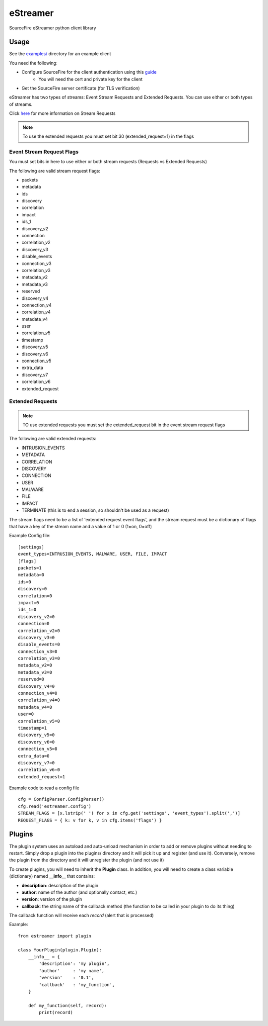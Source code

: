 *********
eStreamer
*********

SourceFire eStreamer python client library


Usage
-----
See the `examples/ <https://github.com/spohara79/estreamer/examples>`_ directory for an example client

You need the following:

- Configure SourceFire for the client authentication using this `guide <http://www.cisco.com/c/en/us/td/docs/security/firesight/540/api/estreamer/EventStreamerIntegrationGuide/ConfiguringEstreamer.html#38601>`_
    - You will need the cert and private key for the client
- Get the SourceFire server certificate (for TLS verification)

eStreamer has two types of streams: Event Stream Requests and Extended Requests.  You can use either or both types of streams.

Click `here <http://www.cisco.com/c/en/us/td/docs/security/firesight/540/api/estreamer/EventStreamerIntegrationGuide/Protocol.html>`_ for more information on Stream Requests

.. note:: To use the extended requests you must set bit 30 (extended_request=1) in the flags

Event Stream Request Flags
^^^^^^^^^^^^^^^^^^^^^^^^^^

You must set bits in here to use either or both stream requests (Requests vs Extended Requests)

The following are valid stream request flags:

- packets
- metadata
- ids
- discovery
- correlation
- impact
- ids_1
- discovery_v2
- connection
- correlation_v2
- discovery_v3
- disable_events
- connection_v3
- correlation_v3
- metadata_v2
- metadata_v3
- reserved
- discovery_v4
- connection_v4
- correlation_v4
- metadata_v4
- user
- correlation_v5
- timestamp
- discovery_v5
- discovery_v6
- connection_v5
- extra_data
- discovery_v7
- correlation_v6
- extended_request

Extended Requests
^^^^^^^^^^^^^^^^^
.. note :: TO use extended requests you must set the extended_request bit in the event stream request flags

The following are valid extended requests:

- INTRUSION_EVENTS  
- METADATA  
- CORRELATION
- DISCOVERY
- CONNECTION
- USER
- MALWARE
- FILE
- IMPACT
- TERMINATE (this is to end a session, so shouldn't be used as a request)

The stream flags need to be a list of 'extended request event flags', and the stream request must be a dictionary
of flags that have a key of the stream name and a value of 1 or 0 (1=on, 0=off)

Example Config file:

::

    [settings]
    event_types=INTRUSION_EVENTS, MALWARE, USER, FILE, IMPACT
    [flags]
    packets=1
    metadata=0
    ids=0
    discovery=0
    correlation=0
    impact=0
    ids_1=0
    discovery_v2=0
    connection=0
    correlation_v2=0
    discovery_v3=0
    disable_events=0
    connection_v3=0
    correlation_v3=0
    metadata_v2=0
    metadata_v3=0
    reserved=0
    discovery_v4=0
    connection_v4=0
    correlation_v4=0
    metadata_v4=0
    user=0
    correlation_v5=0
    timestamp=1
    discovery_v5=0
    discovery_v6=0
    connection_v5=0
    extra_data=0
    discovery_v7=0
    correlation_v6=0
    extended_request=1

Example code to read a config file

::  

    cfg = ConfigParser.ConfigParser()
    cfg.read('estreamer.config')
    STREAM_FLAGS = [x.lstrip(' ') for x in cfg.get('settings', 'event_types').split(',')]
    REQUEST_FLAGS = { k: v for k, v in cfg.items('flags') }

Plugins
-------
The plugin system uses an autoload and auto-unload mechanism in order to add or remove plugins without needing to restart.  Simply drop a plugin into the plugins/ directory and it will pick it up and register (and use it).  Conversely, remove the plugin from the directory and it will unregister the plugin (and not use it)

To create plugins, you will need to inherit the **Plugin** class.  In addition, you will need to create a class variable (dictionary) named **__info__** that contains:

- **description**: description of the plugin
- **author**: name of the author (and optionally contact, etc.)
- **version**: version of the plugin
- **callback**: the string name of the callback method (the function to be called in your plugin to do its thing)

The callback function will receive each *record* (alert that is processed)

Example: 
::
    from estreamer import plugin
    
    class YourPlugin(plugin.Plugin):
        __info__ = {
            'description': 'my plugin',
            'author'     : 'my name',
            'version'    : '0.1',
            'callback'   : 'my_function',
        }

        def my_function(self, record):
            print(record)
